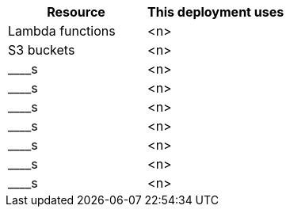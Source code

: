 // Replace the <n> in each row to specify the number of resources used in this deployment. Remove the rows for resources that aren’t used.
|===
|Resource |This deployment uses

// Space needed to maintain table headers
|Lambda functions |<n>
|S3 buckets |<n>
|____s |<n>
|____s |<n>
|____s |<n>
|____s |<n>
|____s |<n>
|____s |<n>
|____s |<n>
|===
//TODO Suresh or Shivansh, please fill in these blanks. This table goes in our boilerplate section that refers to "the following resources."